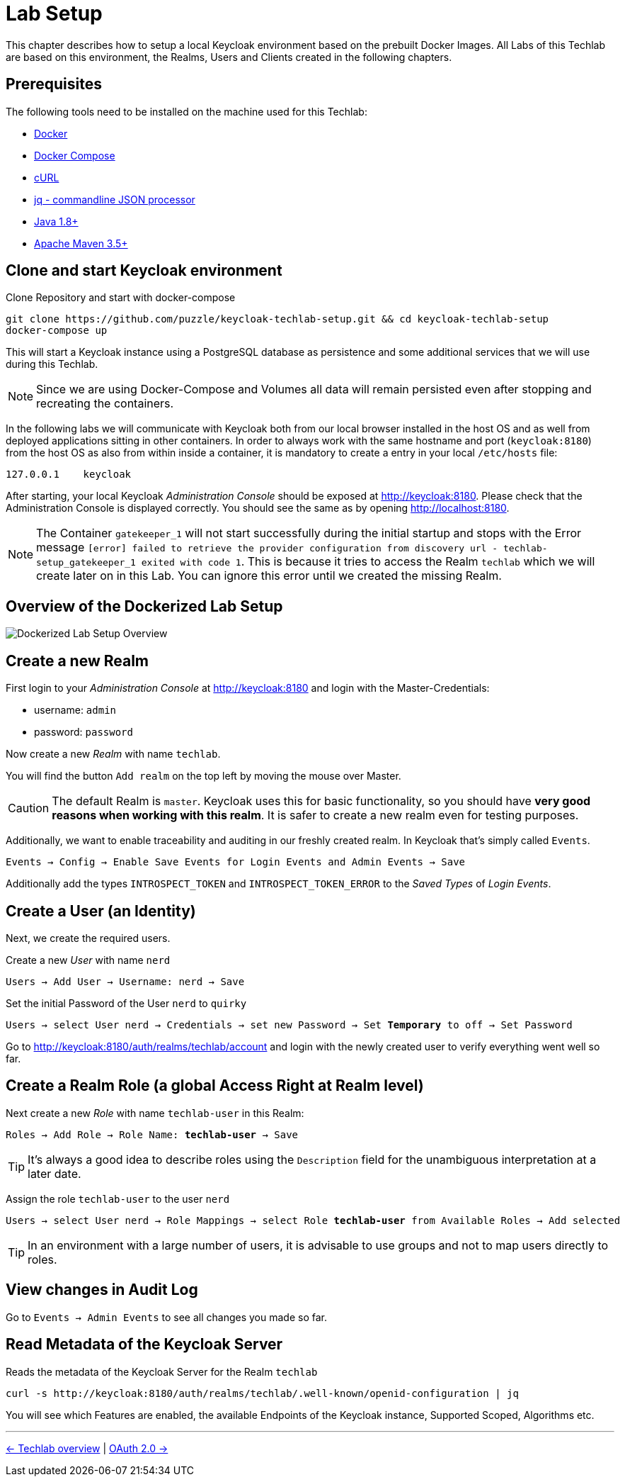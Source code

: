 = Lab Setup

This chapter describes how to setup a local Keycloak environment based on the prebuilt Docker Images. All Labs of this Techlab are based on this environment, the Realms, Users and Clients created in the following chapters.

== Prerequisites

The following tools need to be installed on the machine used for this Techlab:

- link:https://docs.docker.com/install/[Docker]
- link:https://docs.docker.com/compose/install/[Docker Compose]
- link:https://curl.haxx.se/[cURL]
- link:https://stedolan.github.io/jq/[jq - commandline JSON processor]
- link:https://openjdk.java.net[Java 1.8+]
- link:https://maven.apache.org/install.html[Apache Maven 3.5+]

== Clone and start Keycloak environment

Clone Repository and start with docker-compose

[source,sh]
----
git clone https://github.com/puzzle/keycloak-techlab-setup.git && cd keycloak-techlab-setup
docker-compose up
----

This will start a Keycloak instance using a PostgreSQL database as persistence and some additional services that we will use during this Techlab.

[NOTE]
====
Since we are using Docker-Compose and Volumes all data will remain persisted even after stopping and recreating the containers.
====

In the following labs we will communicate with Keycloak both from our local browser installed in the host OS and as well from deployed applications sitting in other containers. In order to always work with the same hostname and port (`keycloak:8180`) from the host OS as also from within inside a container, it is mandatory to create a entry in your local `/etc/hosts` file:

[source,sh]
----
127.0.0.1    keycloak
----

After starting, your local Keycloak _Administration Console_ should be exposed at http://keycloak:8180. Please check that the Administration Console is displayed correctly. You should see the same as by opening http://localhost:8180.

[NOTE]
====
The Container `gatekeeper_1` will not start successfully during the initial startup and stops with the Error message `[error] failed to retrieve the provider configuration from discovery url - techlab-setup_gatekeeper_1 exited with code 1`. This is because it tries to access the Realm `techlab` which we will create later on in this Lab. You can ignore this error until we created the missing Realm.
====


== Overview of the Dockerized Lab Setup

image::../images/TechlabEnvironment.svg[Dockerized Lab Setup Overview]


== Create a new Realm

First login to your _Administration Console_ at http://keycloak:8180 and login with the Master-Credentials:

* username: `admin`
* password: `password`

Now create a new _Realm_ with name `techlab`.

You will find the button `Add realm` on the top left by moving the mouse over Master.

[CAUTION]
====
The default Realm is `master`. Keycloak uses this for basic functionality, so you should have *very good reasons when working with this realm*. It is safer to create a new realm even for testing purposes.
====

Additionally, we want to enable traceability and auditing in our freshly created realm. In Keycloak that's simply called `Events`.

[subs="+replacements,quotes"]
    Events -> Config -> Enable Save Events for Login Events and Admin Events -> Save

Additionally add the types `INTROSPECT_TOKEN` and `INTROSPECT_TOKEN_ERROR` to the _Saved Types_ of _Login Events_.

== Create a User (an Identity)

Next, we create the required users.

Create a new _User_ with name `nerd`

[subs="+replacements,quotes"]
    Users -> Add User -> Username: nerd -> Save

Set the initial Password of the User `nerd` to `quirky`

[subs="+replacements,quotes"]
    Users -> select User nerd -> Credentials -> set new Password -> Set *Temporary* to off -> Set Password

Go to http://keycloak:8180/auth/realms/techlab/account and login with the newly created user to verify everything went well so far.

== Create a Realm Role (a global Access Right at Realm level)

Next create a new _Role_ with name `techlab-user` in this Realm:

[subs="+replacements,quotes"]
    Roles -> Add Role -> Role Name: *techlab-user* -> Save

[TIP]
====
It's always a good idea to describe roles using the `Description` field for the unambiguous interpretation at a later date.
====

Assign the role `techlab-user` to the user `nerd`

[subs="+replacements,quotes"]
    Users -> select User nerd -> Role Mappings -> select Role *techlab-user* from Available Roles -> Add selected

[TIP]
====
In an environment with a large number of users, it is advisable to use groups and not to map users directly to roles.
====

== View changes in Audit Log

Go to `Events -> Admin Events` to see all changes you made so far.

== Read Metadata of the Keycloak Server

Reads the metadata of the Keycloak Server for the Realm `techlab`

[source,sh]
----
curl -s http://keycloak:8180/auth/realms/techlab/.well-known/openid-configuration | jq
----

You will see which Features are enabled, the available Endpoints of the Keycloak instance, Supported Scoped, Algorithms etc.

'''
[.text-right]
link:../README.adoc[<- Techlab overview] | 
link:./02_oauth2.adoc[OAuth 2.0 ->]

